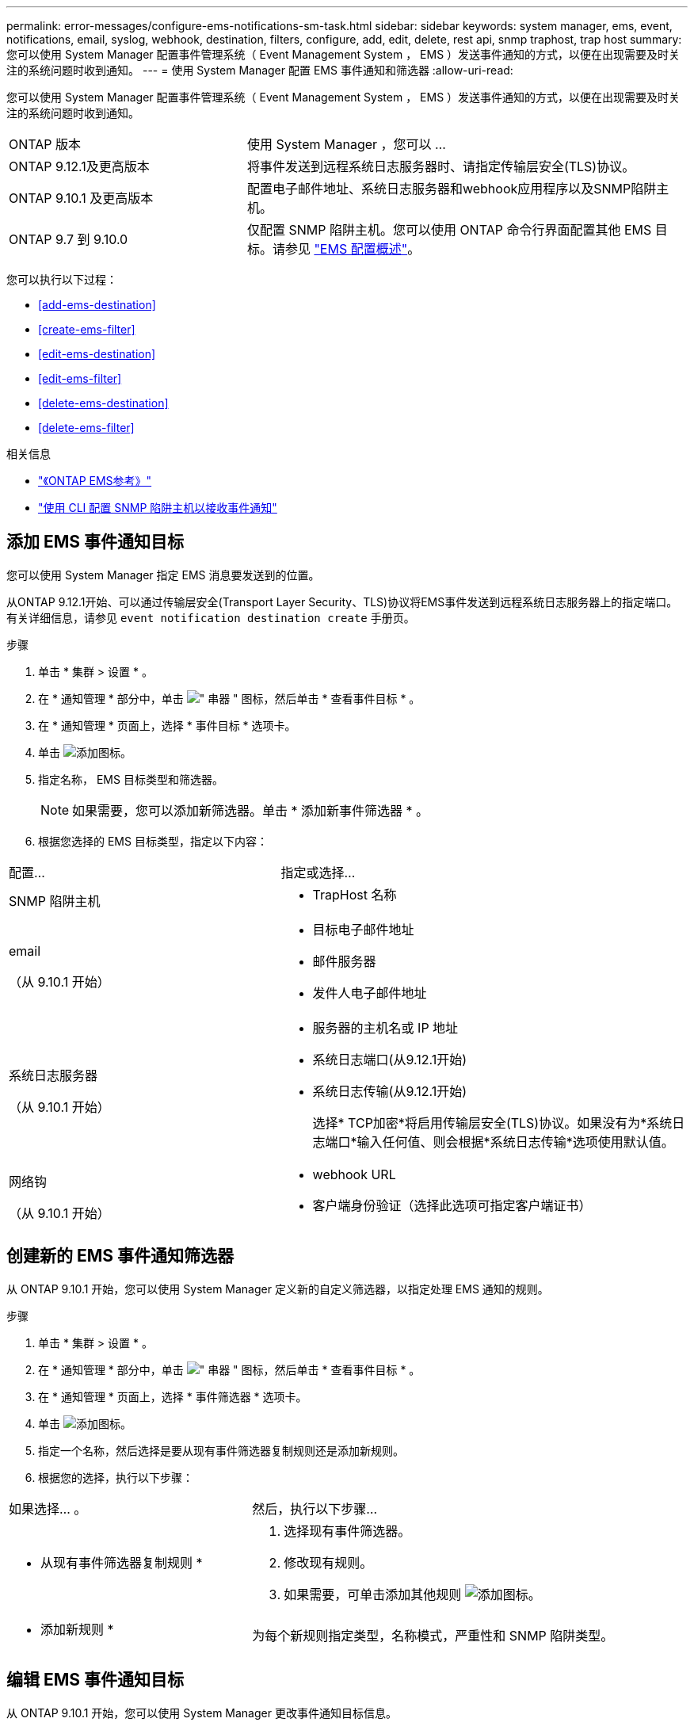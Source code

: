 ---
permalink: error-messages/configure-ems-notifications-sm-task.html 
sidebar: sidebar 
keywords: system manager, ems, event, notifications, email, syslog, webhook, destination, filters, configure, add, edit, delete, rest api, snmp traphost, trap host 
summary: 您可以使用 System Manager 配置事件管理系统（ Event Management System ， EMS ）发送事件通知的方式，以便在出现需要及时关注的系统问题时收到通知。 
---
= 使用 System Manager 配置 EMS 事件通知和筛选器
:allow-uri-read: 


[role="lead"]
您可以使用 System Manager 配置事件管理系统（ Event Management System ， EMS ）发送事件通知的方式，以便在出现需要及时关注的系统问题时收到通知。

[cols="35,65"]
|===


| ONTAP 版本 | 使用 System Manager ，您可以 ... 


 a| 
ONTAP 9.12.1及更高版本
 a| 
将事件发送到远程系统日志服务器时、请指定传输层安全(TLS)协议。



 a| 
ONTAP 9.10.1 及更高版本
 a| 
配置电子邮件地址、系统日志服务器和webhook应用程序以及SNMP陷阱主机。



 a| 
ONTAP 9.7 到 9.10.0
 a| 
仅配置 SNMP 陷阱主机。您可以使用 ONTAP 命令行界面配置其他 EMS 目标。请参见 link:index.html["EMS 配置概述"]。

|===
您可以执行以下过程：

* <<add-ems-destination>>
* <<create-ems-filter>>
* <<edit-ems-destination>>
* <<edit-ems-filter>>
* <<delete-ems-destination>>
* <<delete-ems-filter>>


.相关信息
* link:https://docs.netapp.com/us-en/ontap-ems-9131/["《ONTAP EMS参考》"^]
* link:configure-snmp-traphosts-event-notifications-task.html["使用 CLI 配置 SNMP 陷阱主机以接收事件通知"]




== 添加 EMS 事件通知目标

您可以使用 System Manager 指定 EMS 消息要发送到的位置。

从ONTAP 9.12.1开始、可以通过传输层安全(Transport Layer Security、TLS)协议将EMS事件发送到远程系统日志服务器上的指定端口。有关详细信息，请参见 `event notification destination create` 手册页。

.步骤
. 单击 * 集群 > 设置 * 。
. 在 * 通知管理 * 部分中，单击 image:../media/icon_kabob.gif["\" 串器 \" 图标"]，然后单击 * 查看事件目标 * 。
. 在 * 通知管理 * 页面上，选择 * 事件目标 * 选项卡。
. 单击 image:../media/icon_add.gif["添加图标"]。
. 指定名称， EMS 目标类型和筛选器。
+

NOTE: 如果需要，您可以添加新筛选器。单击 * 添加新事件筛选器 * 。

. 根据您选择的 EMS 目标类型，指定以下内容：


[cols="40,60"]
|===


| 配置… | 指定或选择… 


 a| 
SNMP 陷阱主机
 a| 
* TrapHost 名称




 a| 
email

（从 9.10.1 开始）
 a| 
* 目标电子邮件地址
* 邮件服务器
* 发件人电子邮件地址




 a| 
系统日志服务器

（从 9.10.1 开始）
 a| 
* 服务器的主机名或 IP 地址
* 系统日志端口(从9.12.1开始)
* 系统日志传输(从9.12.1开始)
+
选择* TCP加密*将启用传输层安全(TLS)协议。如果没有为*系统日志端口*输入任何值、则会根据*系统日志传输*选项使用默认值。





 a| 
网络钩

（从 9.10.1 开始）
 a| 
* webhook URL
* 客户端身份验证（选择此选项可指定客户端证书）


|===


== 创建新的 EMS 事件通知筛选器

从 ONTAP 9.10.1 开始，您可以使用 System Manager 定义新的自定义筛选器，以指定处理 EMS 通知的规则。

.步骤
. 单击 * 集群 > 设置 * 。
. 在 * 通知管理 * 部分中，单击 image:../media/icon_kabob.gif["\" 串器 \" 图标"]，然后单击 * 查看事件目标 * 。
. 在 * 通知管理 * 页面上，选择 * 事件筛选器 * 选项卡。
. 单击 image:../media/icon_add.gif["添加图标"]。
. 指定一个名称，然后选择是要从现有事件筛选器复制规则还是添加新规则。
. 根据您的选择，执行以下步骤：


[cols="40,60"]
|===


| 如果选择… 。 | 然后，执行以下步骤… 


 a| 
* 从现有事件筛选器复制规则 *
 a| 
. 选择现有事件筛选器。
. 修改现有规则。
. 如果需要，可单击添加其他规则 image:../media/icon_add.gif["添加图标"]。




 a| 
* 添加新规则 *
 a| 
为每个新规则指定类型，名称模式，严重性和 SNMP 陷阱类型。

|===


== 编辑 EMS 事件通知目标

从 ONTAP 9.10.1 开始，您可以使用 System Manager 更改事件通知目标信息。

.步骤
. 单击 * 集群 > 设置 * 。
. 在 * 通知管理 * 部分中，单击 image:../media/icon_kabob.gif["\" 串器 \" 图标"]，然后单击 * 查看事件目标 * 。
. 在 * 通知管理 * 页面上，选择 * 事件目标 * 选项卡。
. 在事件目标名称旁边，单击 image:../media/icon_kabob.gif["\" 串器 \" 图标"]，然后单击 * 编辑 * 。
. 修改事件目标信息，然后单击 * 保存 * 。




== 编辑 EMS 事件通知筛选器

从 ONTAP 9.10.1 开始，您可以使用 System Manager 修改自定义筛选器以更改事件通知的处理方式。


NOTE: 您不能修改系统定义的筛选器。

.步骤
. 单击 * 集群 > 设置 * 。
. 在 * 通知管理 * 部分中，单击 image:../media/icon_kabob.gif["\" 串器 \" 图标"]，然后单击 * 查看事件目标 * 。
. 在 * 通知管理 * 页面上，选择 * 事件筛选器 * 选项卡。
. 单击事件筛选器名称旁边的 image:../media/icon_kabob.gif["\" 串器 \" 图标"]，然后单击 * 编辑 * 。
. 修改事件筛选器信息，然后单击 * 保存 * 。




== 删除 EMS 事件通知目标

从 ONTAP 9.10.1 开始，您可以使用 System Manager 删除 EMS 事件通知目标。


NOTE: 您不能删除 SNMP 目标。

.步骤
. 单击 * 集群 > 设置 * 。
. 在 * 通知管理 * 部分中，单击 image:../media/icon_kabob.gif["\" 串器 \" 图标"]，然后单击 * 查看事件目标 * 。
. 在 * 通知管理 * 页面上，选择 * 事件目标 * 选项卡。
. 在事件目标名称旁边，单击 image:../media/icon_kabob.gif["\" 串器 \" 图标"]，然后单击 * 删除 * 。




== 删除 EMS 事件通知筛选器

从 ONTAP 9.10.1 开始，您可以使用 System Manager 删除自定义筛选器。


NOTE: 您不能删除系统定义的筛选器。

.步骤
. 单击 * 集群 > 设置 * 。
. 在 * 通知管理 * 部分中，单击 image:../media/icon_kabob.gif["\" 串器 \" 图标"]，然后单击 * 查看事件目标 * 。
. 在 * 通知管理 * 页面上，选择 * 事件筛选器 * 选项卡。
. 单击事件筛选器名称旁边的 image:../media/icon_kabob.gif["\" 串器 \" 图标"]，然后单击 * 删除 * 。

